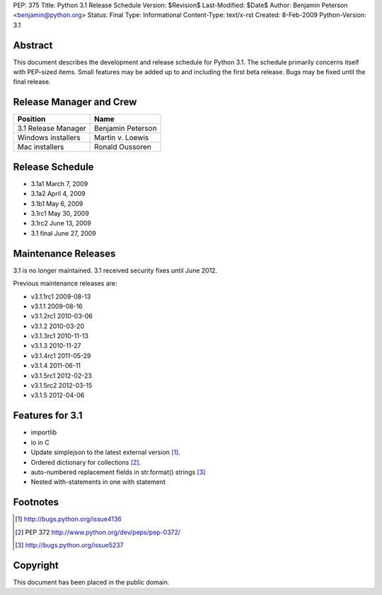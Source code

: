 PEP: 375
Title: Python 3.1 Release Schedule
Version: $Revision$
Last-Modified: $Date$
Author: Benjamin Peterson <benjamin@python.org>
Status: Final
Type: Informational
Content-Type: text/x-rst
Created: 8-Feb-2009
Python-Version: 3.1


Abstract
========

This document describes the development and release schedule for Python 3.1.
The schedule primarily concerns itself with PEP-sized items.  Small features may
be added up to and including the first beta release.  Bugs may be fixed until
the final release.


Release Manager and Crew
========================

=================== ==================
Position            Name
=================== ==================
3.1 Release Manager Benjamin Peterson
Windows installers  Martin v. Loewis
Mac installers      Ronald Oussoren
=================== ==================


Release Schedule
================

- 3.1a1 March 7, 2009
- 3.1a2 April 4, 2009
- 3.1b1 May 6, 2009
- 3.1rc1 May 30, 2009
- 3.1rc2 June 13, 2009
- 3.1 final June 27, 2009

Maintenance Releases
====================

3.1 is no longer maintained. 3.1 received security fixes until June
2012.

Previous maintenance releases are:

- v3.1.1rc1 2009-08-13
- v3.1.1 2009-08-16
- v3.1.2rc1 2010-03-06
- v3.1.2 2010-03-20
- v3.1.3rc1 2010-11-13
- v3.1.3 2010-11-27
- v3.1.4rc1 2011-05-29
- v3.1.4 2011-06-11
- v3.1.5rc1 2012-02-23
- v3.1.5rc2 2012-03-15
- v3.1.5 2012-04-06

Features for 3.1
================

- importlib
- io in C
- Update simplejson to the latest external version [#simplejson]_.
- Ordered dictionary for collections [#ordered]_.
- auto-numbered replacement fields in str.format() strings [#strformat]_
- Nested with-statements in one with statement


Footnotes
=========

.. [#simplejson]
   http://bugs.python.org/issue4136

.. [#ordered] PEP 372
   http://www.python.org/dev/peps/pep-0372/

.. [#strformat]
   http://bugs.python.org/issue5237



Copyright
=========

This document has been placed in the public domain.



..
  Local Variables:
  mode: indented-text
  indent-tabs-mode: nil
  sentence-end-double-space: t
  fill-column: 70
  coding: utf-8
  End:
